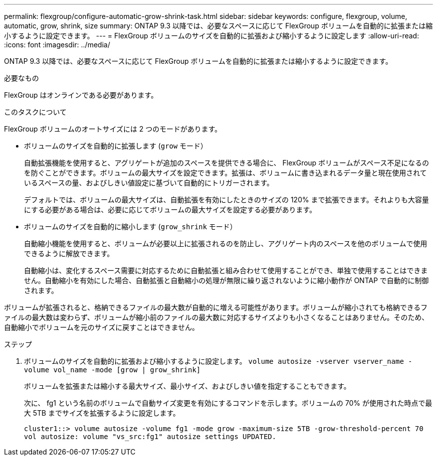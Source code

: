 ---
permalink: flexgroup/configure-automatic-grow-shrink-task.html 
sidebar: sidebar 
keywords: configure, flexgroup, volume, automatic, grow, shrink, size 
summary: ONTAP 9.3 以降では、必要なスペースに応じて FlexGroup ボリュームを自動的に拡張または縮小するように設定できます。 
---
= FlexGroup ボリュームのサイズを自動的に拡張および縮小するように設定します
:allow-uri-read: 
:icons: font
:imagesdir: ../media/


[role="lead"]
ONTAP 9.3 以降では、必要なスペースに応じて FlexGroup ボリュームを自動的に拡張または縮小するように設定できます。

.必要なもの
FlexGroup はオンラインである必要があります。

.このタスクについて
FlexGroup ボリュームのオートサイズには 2 つのモードがあります。

* ボリュームのサイズを自動的に拡張します (`grow` モード）
+
自動拡張機能を使用すると、アグリゲートが追加のスペースを提供できる場合に、 FlexGroup ボリュームがスペース不足になるのを防ぐことができます。ボリュームの最大サイズを設定できます。拡張は、ボリュームに書き込まれるデータ量と現在使用されているスペースの量、およびしきい値設定に基づいて自動的にトリガーされます。

+
デフォルトでは、ボリュームの最大サイズは、自動拡張を有効にしたときのサイズの 120% まで拡張できます。それよりも大容量にする必要がある場合は、必要に応じてボリュームの最大サイズを設定する必要があります。

* ボリュームのサイズを自動的に縮小します (`grow_shrink` モード）
+
自動縮小機能を使用すると、ボリュームが必要以上に拡張されるのを防止し、アグリゲート内のスペースを他のボリュームで使用できるように解放できます。

+
自動縮小は、変化するスペース需要に対応するために自動拡張と組み合わせて使用することができ、単独で使用することはできません。自動縮小を有効にした場合、自動拡張と自動縮小の処理が無限に繰り返されないように縮小動作が ONTAP で自動的に制御されます。



ボリュームが拡張されると、格納できるファイルの最大数が自動的に増える可能性があります。ボリュームが縮小されても格納できるファイルの最大数は変わらず、ボリュームが縮小前のファイルの最大数に対応するサイズよりも小さくなることはありません。そのため、自動縮小でボリュームを元のサイズに戻すことはできません。

.ステップ
. ボリュームのサイズを自動的に拡張および縮小するように設定します。 `volume autosize -vserver vserver_name -volume vol_name -mode [grow | grow_shrink]`
+
ボリュームを拡張または縮小する最大サイズ、最小サイズ、およびしきい値を指定することもできます。

+
次に、 fg1 という名前のボリュームで自動サイズ変更を有効にするコマンドを示します。ボリュームの 70% が使用された時点で最大 5TB までサイズを拡張するように設定します。

+
[listing]
----
cluster1::> volume autosize -volume fg1 -mode grow -maximum-size 5TB -grow-threshold-percent 70
vol autosize: volume "vs_src:fg1" autosize settings UPDATED.
----

